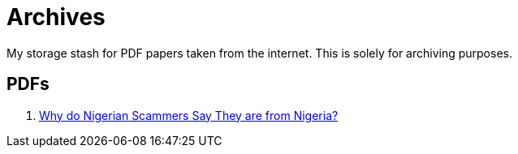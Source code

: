 = Archives

My storage stash for PDF papers taken from the internet.
This is solely for archiving purposes.

== PDFs

. xref:archives:ROOT:attachment$WhyFromNigeria.pdf[Why do Nigerian Scammers Say They are from Nigeria?]
